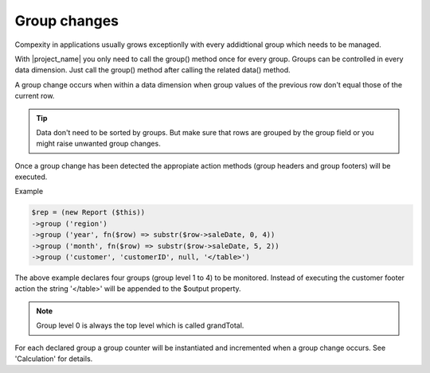 Group changes
=============

Compexity in applications usually grows exceptionlly with every addidtional group
which needs to be managed.

With |project_name| you only need to call the group() method once for every group.
Groups can be controlled in every data dimension. Just call the 
group() method after calling the related data() method.

A group change occurs when within a data dimension when group values of the previous
row don't equal those of the current row.

.. tip:: Data don't need to be sorted by groups. But make sure that
         rows are grouped by the group field or you might raise 
         unwanted group changes. 

Once a group change has been detected the appropiate action methods (group headers
and group footers) will be executed.

.. php:method:: group ($name, $source = null, $actions = null, ...params):report

    Declare a data group. 

    :param string $name: The name to be used for this group. 
     This name might be used to build method names for group headers and footers 
     and must be unique.
     All group related values (including cumulated values from sum or sheet methods 
     as well as row and group counters) can be retrieved by this group name or the group level.

    :param mixed $source: Source of the group value. Defaults to the name.
     Use the attribute name when data row is an object or the key name when data row is an array.
      It's also possiblbe to use a callable (a closure or an array having 
      class and method parameters) expecting $row and $rowKey as parameters. 

     :param iterable|null $actions: Array of group related actions to replace configurated actions.

    :param mixed $params: Variadic parameters to be passed to callables declared 
     with value parameter. 

    :returns: $this which allows method call chaining.


Example

.. code-block:: php

    $rep = (new Report ($this))
    ->group ('region')
    ->group ('year', fn($row) => substr($row->saleDate, 0, 4))
    ->group ('month', fn($row) => substr($row->saleDate, 5, 2))
    ->group ('customer', 'customerID', null, '</table>')

The above example declares four groups (group level 1 to 4) to be monitored. 
Instead of executing the customer footer action the string '</table>' will be 
appended to the $output property.

.. note::
    Group level 0 is always the top level which is called grandTotal.

For each declared group a group counter will be instantiated and incremented when 
a group change occurs. See 'Calculation' for details.
